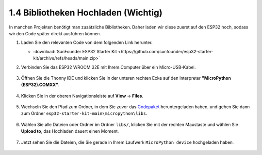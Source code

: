 .. _add_libraries_py:

1.4 Bibliotheken Hochladen (Wichtig)
====================================

In manchen Projekten benötigt man zusätzliche Bibliotheken. Daher laden wir diese zuerst auf den ESP32 hoch, sodass wir den Code später direkt ausführen können.

#. Laden Sie den relevanten Code von dem folgenden Link herunter.


   * :download:`SunFounder ESP32 Starter Kit <https://github.com/sunfounder/esp32-starter-kit/archive/refs/heads/main.zip>`

#. Verbinden Sie das ESP32 WROOM 32E mit Ihrem Computer über ein Micro-USB-Kabel.
    
    .. image:: ../../img/plugin_esp32.png
        :width: 600
        :align: center

#. Öffnen Sie die Thonny IDE und klicken Sie in der unteren rechten Ecke auf den Interpreter **"MicroPython (ESP32).COMXX"**.

    .. image:: img/sec_inter.png

#. Klicken Sie in der oberen Navigationsleiste auf **View** -> **Files**.

    .. image:: img/th_files.png

#. Wechseln Sie den Pfad zum Ordner, in dem Sie zuvor das `Codepaket <https://github.com/sunfounder/esp32-starter-kit/archive/refs/heads/main.zip>`_ heruntergeladen haben, und gehen Sie dann zum Ordner ``esp32-starter-kit-main\micropython\libs``.

    .. image:: img/th_path.png

#. Wählen Sie alle Dateien oder Ordner im Ordner ``libs/``, klicken Sie mit der rechten Maustaste und wählen Sie **Upload to**, das Hochladen dauert einen Moment.

    .. image:: img/th_upload.png

#. Jetzt sehen Sie die Dateien, die Sie gerade in Ihrem Laufwerk ``MicroPython device`` hochgeladen haben.

    .. image:: img/th_done.png

